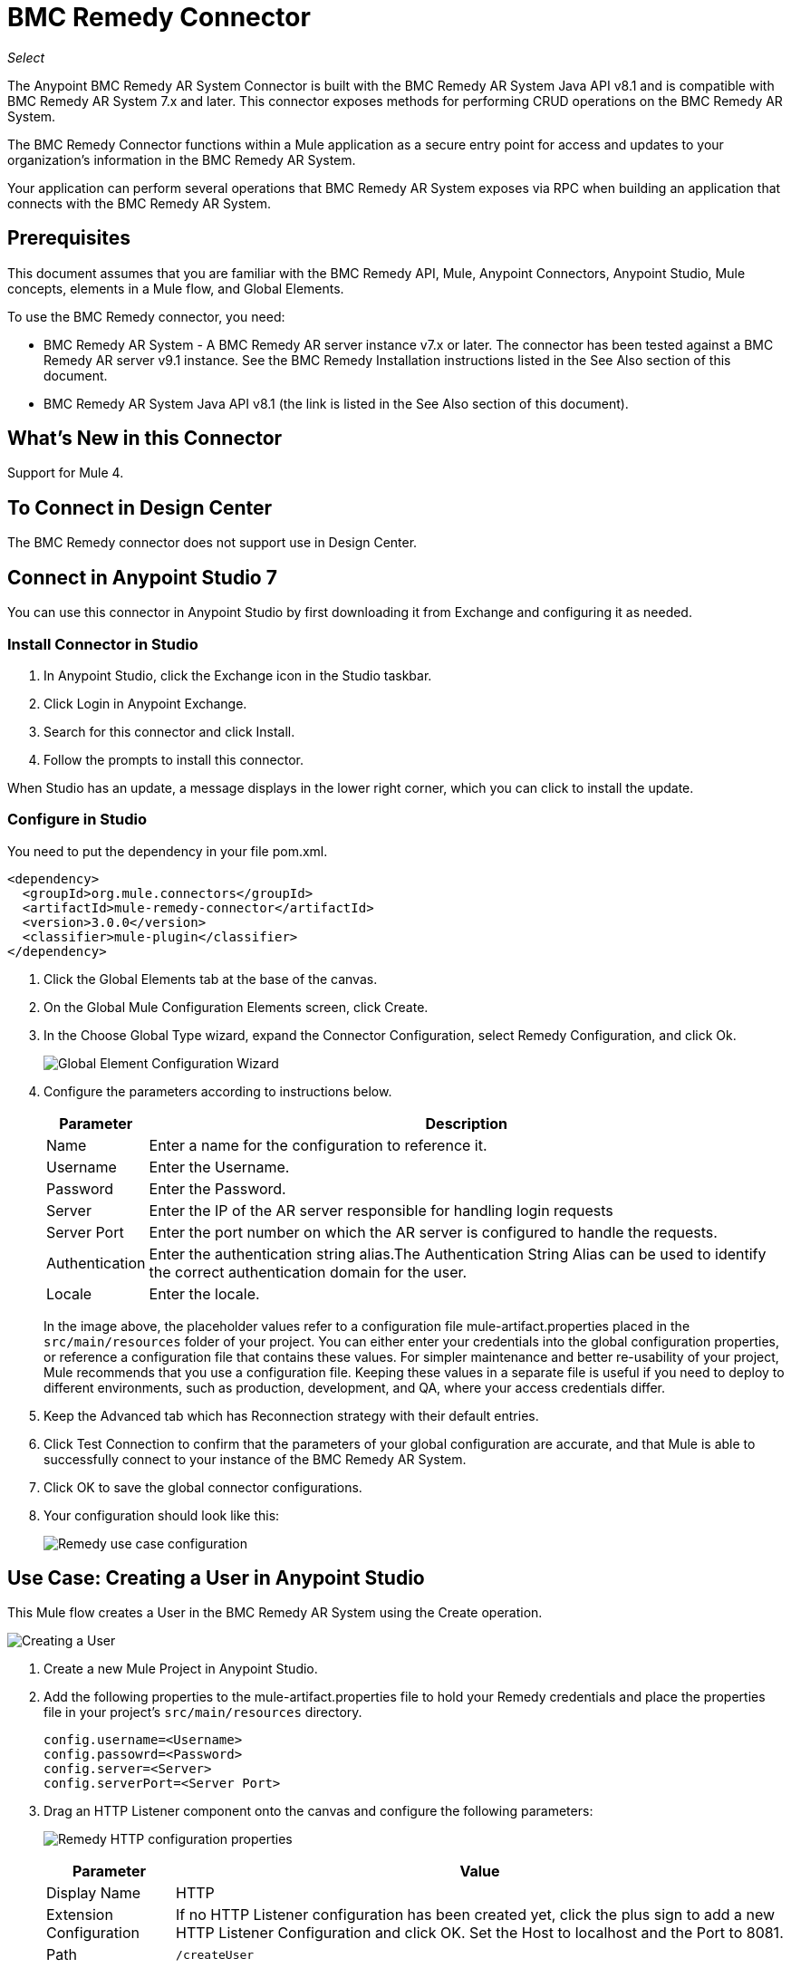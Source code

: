 = BMC Remedy Connector
:keywords: anypoint studio, connector, remedy
:imagesdir: ./_images

_Select_

The Anypoint BMC Remedy AR System Connector is built with the BMC Remedy AR System Java API v8.1 and is compatible with BMC Remedy AR System 7.x and later. This connector exposes methods for performing CRUD operations on the BMC Remedy AR System.

The BMC Remedy Connector functions within a Mule application as a secure entry point for access and updates to your organization's information in the BMC Remedy AR System.

Your application can perform several operations that BMC Remedy AR System exposes via RPC when building an application that connects with the BMC Remedy AR System.

== Prerequisites

This document assumes that you are familiar with the BMC Remedy API, Mule, Anypoint Connectors, Anypoint Studio, Mule concepts, elements in a Mule flow, and Global Elements.

To use the BMC Remedy connector, you need:

* BMC Remedy AR System - A BMC Remedy AR server instance v7.x or later. The connector has been tested against a BMC Remedy AR server v9.1 instance. See the BMC Remedy Installation instructions listed in the See Also section of this document.
* BMC Remedy AR System Java API v8.1 (the link is listed in the See Also section of this document).

== What's New in this Connector

Support for Mule 4.

== To Connect in Design Center

The BMC Remedy connector does not support use in Design Center.

== Connect in Anypoint Studio 7

You can use this connector in Anypoint Studio by first downloading it from Exchange and configuring it as needed.

=== Install Connector in Studio

. In Anypoint Studio, click the Exchange icon in the Studio taskbar.
. Click Login in Anypoint Exchange.
. Search for this connector and click Install.
. Follow the prompts to install this connector.

When Studio has an update, a message displays in the lower right corner,
which you can click to install the update.

=== Configure in Studio

You need to put the dependency in your file pom.xml.

[source,xml,linenums]
----
<dependency>
  <groupId>org.mule.connectors</groupId>
  <artifactId>mule-remedy-connector</artifactId>
  <version>3.0.0</version>
  <classifier>mule-plugin</classifier>
</dependency>
----

. Click the Global Elements tab at the base of the canvas.
. On the Global Mule Configuration Elements screen, click Create.
. In the Choose Global Type wizard, expand the Connector Configuration, select Remedy Configuration, and click Ok.
+
image:bmc-remedy-global-configuration.png[Global Element Configuration Wizard]
+
. Configure the parameters according to instructions below.
+
[%header%autowidth.spread]
|===
|Parameter |Description
|Name |Enter a name for the configuration to reference it.
|Username |Enter the Username.
|Password |Enter the Password.
|Server |Enter the IP of the AR server responsible for handling login requests
|Server Port | Enter the port number on which the AR server is configured to handle the requests.
|Authentication |Enter the authentication string alias.The Authentication String Alias can be used to identify the correct authentication domain for the user.
|Locale | Enter the locale.
|===
+
In the image above, the placeholder values refer to a configuration file mule-artifact.properties placed in the
`src/main/resources` folder of your project.
You can either enter your credentials into the global configuration properties,
or reference a configuration file that contains these values. For simpler maintenance and better re-usability of your
project, Mule recommends that you use a configuration file. Keeping these values in a separate file is useful if you
need to deploy to different environments, such as production, development, and QA, where your access credentials differ.
+
. Keep the Advanced tab which has Reconnection strategy with their default entries.
. Click Test Connection to confirm that the parameters of your global configuration are accurate, and that Mule is
able to successfully connect to your instance of the BMC Remedy AR System.
. Click OK to save the global connector configurations.
. Your configuration should look like this:
+
image:bmc-remedy-connection-config-properties.png[Remedy use case configuration]


== Use Case: Creating a User in Anypoint Studio

This Mule flow creates a User in the BMC Remedy AR System using the Create operation.

image:bmc-remedy-create-user-flow.png[Creating a User]

. Create a new Mule Project in Anypoint Studio.
. Add the following properties to the mule-artifact.properties file to hold your Remedy credentials and place the properties file in your project's `src/main/resources` directory.
+
[source,code,linenums]
----
config.username=<Username>
config.passowrd=<Password>
config.server=<Server>
config.serverPort=<Server Port>
----
+
. Drag an HTTP Listener component onto the canvas and configure the following parameters:
+
image:bmc-remedy-http-props.png[Remedy HTTP configuration properties]
+
[%header%autowidth.spread]
|===
|Parameter |Value
|Display Name | HTTP
|Extension Configuration | If no HTTP Listener configuration has been created yet, click the plus sign to add a new HTTP Listener Configuration and click OK. Set the Host to localhost and the Port to 8081.
|Path |`/createUser`
|===
+
. Drag Transform Message component next to the HTTP Listener and fill the necessary data.
+
The data mapping should be like this:
+
image:bmc-remedy-transform-message1.png[Remedy DataWeave configuration]
+
. Drag the Remedy Connector Create operation next to the Transform Message component from the Mule Palette.
. Configure the Remedy connector by adding a new Remedy Global Element. Click the plus sign next to the Connector Configuration field.
. Configure the global element according to the table below:
+
[%header%autowidth.spread]
|===
|Parameter |Description | Value
|Name |Enter a name for the configuration to reference it.|<Configuration_Name>
|Username |Enter the Username | `${config.username}`
|Password |Enter the Password | `${config.password}`
|Server |Enter the IP of the AR server responsible for handling login requests. | `${config.server}`
|Server Port | Enter the port number on which the AR server is configured to handle the requests. | `${config.serverPort}`
|===
+
. Your configuration should look like this:
+
image:bmc-remedy-connection-config-properties.png[Remedy use case config]
+
. The corresponding XML configuration should be as follows:
+
[source,xml,linenums]
----
<remedy:config name="Remedy_Configuration" doc:name="Remedy Configuration">
	<remedy:basic-connection 
	username="${config.username}" 
	password="${config.password}" 
	server="${config.server}" 
	serverPort="${config.serverPort}" />
</remedy:config>
----
+
. Click Test Connection to confirm that Mule can connect with the BMC Remedy AR system instance. If the connection is successful, click OK to save the configurations. Otherwise, review or correct any incorrect parameters, then test again.
. Back in the properties editor of the Remedy Create operation, configure the remaining parameters:
+
[%header%autowidth.spread]
|===
|Parameter |Value
|Display Name |Create (or any other name you prefer)
|Extenstion Configuration|Remedy_Configuration - the reference name to the global element you have created.
|Remedy Form Type | User - The form type that you want to create.
|Entry | `#[payload]` 
|===
+
image:bmc-remedy-create-props.png[Remedy use case config]
+
. Add a Logger component after the Create operation to print the ID that is being generated from the Create operation in the Mule Console. Configure the Logger according to the table below.
+
[%header%autowidth.spread]
|===
|Parameter |Value
|Display Name |Logger (or any other name you prefer)
|Message |`#[payload]`
|Level |INFO
|===
+
image:bmc-remedy-logger-props.png[Remedy create logger]
+
. Save and Run the project as a Mule Application. Right-click the project in Package Explorer and click Run As > Mule Application.
. Open a browser and check the response after entering the URL `+http://localhost:8081/createUser+`. You should see the generated ID in the browser and in the Mule console.

== Use Case XML - Creating a User


[source,xml,linenums]
----
<?xml version="1.0" encoding="UTF-8"?>

<mule xmlns:remedy="http://www.mulesoft.org/schema/mule/remedy"
xmlns:ee="http://www.mulesoft.org/schema/mule/ee/core"
xmlns:dw="http://www.mulesoft.org/schema/mule/ee/dw" 
xmlns:http="http://www.mulesoft.org/schema/mule/http"
xmlns="http://www.mulesoft.org/schema/mule/core"
xmlns:doc="http://www.mulesoft.org/schema/mule/documentation" 
xmlns:xsi="http://www.w3.org/2001/XMLSchema-instance" 
xsi:schemaLocation="http://www.mulesoft.org/schema/mule/ee/dw 
http://www.mulesoft.org/schema/mule/ee/dw/current/dw.xsd
http://www.mulesoft.org/schema/mule/http 
http://www.mulesoft.org/schema/mule/http/current/mule-http.xsd 
http://www.mulesoft.org/schema/mule/core 
http://www.mulesoft.org/schema/mule/core/current/mule.xsd
http://www.mulesoft.org/schema/mule/ee/core 
http://www.mulesoft.org/schema/mule/ee/core/current/mule-ee.xsd
http://www.mulesoft.org/schema/mule/remedy 
http://www.mulesoft.org/schema/mule/remedy/current/mule-remedy.xsd">

<configuration-properties file="mule-artifact.properties"/>
	<http:listener-config name="HTTP_Listener_config" 
	doc:name="HTTP Listener config" >
		<http:listener-connection host="localhost" port="8081" />
	</http:listener-config>

<remedy:config name="Remedy_Configuration" doc:name="Remedy Configuration">
    <remedy:basic-connection username="${config.username}" 
    password="${config.password}" 
    server="${config.server}" 
    serverPort="${config.serverPort}" />
</remedy:config>
	<flow name="create-user-flow">
        <http:listener config-ref="HTTP_Listener_config" 
        path="/createUser" 
        doc:name="HTTP"/>
		<ee:transform doc:name="Transform Message">
			<ee:message >
				<ee:set-payload ><![CDATA[%dw 2.0
output application/java
---
[{
	"2": "Submitter1",
	"7": "Current",
	"8": "Short description1",
	"Login Name": "Mule_soft"
}]]]></ee:set-payload>
			</ee:message>
		</ee:transform>
		<remedy:create config-ref="Remedy_Configuration" 
		type="User" 
		doc:name="Create">
        </remedy:create>
        <logger message="#[payload]" level="INFO" doc:name="Logger"/>
    </flow>
</mule>
----

== See Also

* https://docs.bmc.com/docs/display/public/ars81/Installing[BMC Remedy Installation instructions].
* https://communities.bmc.com/docs/DOC-17504[BMC Remedy AR System Java API v8.1 Download].
* https://forums.mulesoft.com[MuleSoft Forum].
* https://support.mulesoft.com[Contact MuleSoft Support].
